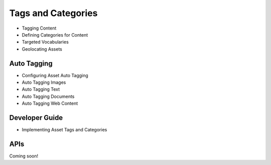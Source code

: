 Tags and Categories
===================

* Tagging Content
* Defining Categories for Content
* Targeted Vocabularies
* Geolocating Assets

Auto Tagging
------------

* Configuring Asset Auto Tagging
* Auto Tagging Images
* Auto Tagging Text
* Auto Tagging Documents
* Auto Tagging Web Content

Developer Guide
---------------

* Implementing Asset Tags and Categories

APIs
----
Coming soon!